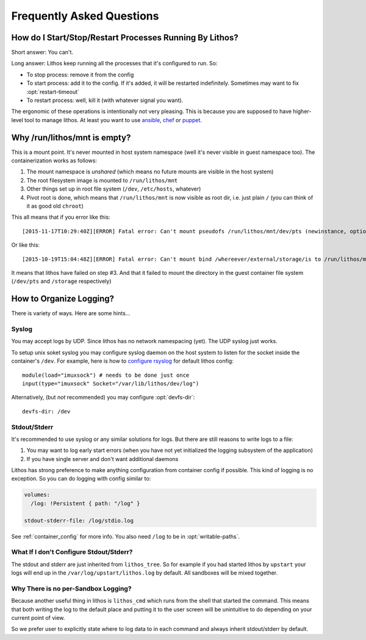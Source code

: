 ==========================
Frequently Asked Questions
==========================


How do I Start/Stop/Restart Processes Running By Lithos?
========================================================

Short answer: You can't.

Long answer: Lithos keep running all the processes that it's configured to
run. So:

* To stop process: remove it from the config
* To start process: add it to the config. If it's added, it will be restarted
  indefinitely. Sometimes may want to fix :opt:`restart-timeout`
* To restart process: well, kill it (with whatever signal you want).

The ergonomic of these operations is intentionally not very pleasing. This is
because you are supposed to have higher-level tool to manage lithos. At least
you want to use ansible_, chef_ or puppet_.

.. _ansible: http://ansible.com/
.. _chef: http://chef.io/
.. _puppet: http://puppetlabs.com/


Why /run/lithos/mnt is empty?
=============================

This is a mount point. It's never mounted in host system namespace (well it's
never visible in guest namespace too). The containerization works as follows:

1. The mount namespace is *unshared* (which means no future mounts are visible
   in the host system)
2. The root filesystem image is mounted to ``/run/lithos/mnt``
3. Other things set up in root file system (``/dev``, ``/etc/hosts``, whatever)
4. Pivot root is done, which means that ``/run/lithos/mnt`` is now visible as
   root dir, i.e. just plain ``/`` (you can think of it as good old ``chroot``)

This all means that if you error like this::

    [2015-11-17T10:29:40Z][ERROR] Fatal error: Can't mount pseudofs /run/lithos/mnt/dev/pts (newinstance, options: devpts): No such file or directory (os error 2)

Or like this::

    [2015-10-19T15:04:48Z][ERROR] Fatal error: Can't mount bind /whereever/external/storage/is to /run/lithos/mnt/storage: No such file or directory (os error 2)

It means that lithos have failed on step #3. And that it failed to mount the
directory in the guest container file system (``/dev/pts`` and ``/storage``
respectively)


How to Organize Logging?
========================

There is variety of ways. Here are some hints...


Syslog
------

You may accept logs by UDP. Since lithos has no network namespacing (yet).
The UDP syslog just works.

To setup unix soket syslog you may configure syslog daemon on the
host system to listen for the socket inside the container's ``/dev``.
For example, here is how to `configure rsyslog`__ for default lithos config::

    module(load="imuxsock") # needs to be done just once
    input(type="imuxsock" Socket="/var/lib/lithos/dev/log")

__ http://www.rsyslog.com/doc/v8-stable/configuration/modules/imuxsock.html

Alternatively, (but *not* recommended) you may configure :opt:`devfs-dir`::

    devfs-dir: /dev


Stdout/Stderr
-------------

It's recommended to use syslog or any similar solutions for logs. But there
are still reasons to write logs to a file:

1. You may want to log early start errors (when you have not yet initialized
   the logging subsystem of the application)
2. If you have single server and don't want additional daemons

Lithos has strong preference to make anything configuration from container
config if possible. This kind of logging is no exception. So you can
do logging with config similar to:

.. code-block:: yaml

    volumes:
      /log: !Persistent { path: "/log" }

    stdout-stderr-file: /log/stdio.log

See :ref:`container_config` for more info. You also need ``/log`` to be in
:opt:`writable-paths`.

What If I don't Configure Stdout/Stderr?
----------------------------------------

The stdout and stderr are just inherited from ``lithos_tree``. So for example
if you had started lithos by ``upstart`` your logs will end up in the
``/var/log/upstart/lithos.log`` by default. All sandboxes will be mixed
together.


Why There is no per-Sandbox Logging?
------------------------------------

Because another useful thing in lithos is ``lithos_cmd`` which runs from
the shell that started the command. This means that both writing the log
to the default place and putting it to the user screen will be unintuitive
to do depending on your current point of view.

So we prefer user to explicitly state where to log data to in each command and
always inherit stdout/stderr by default.

